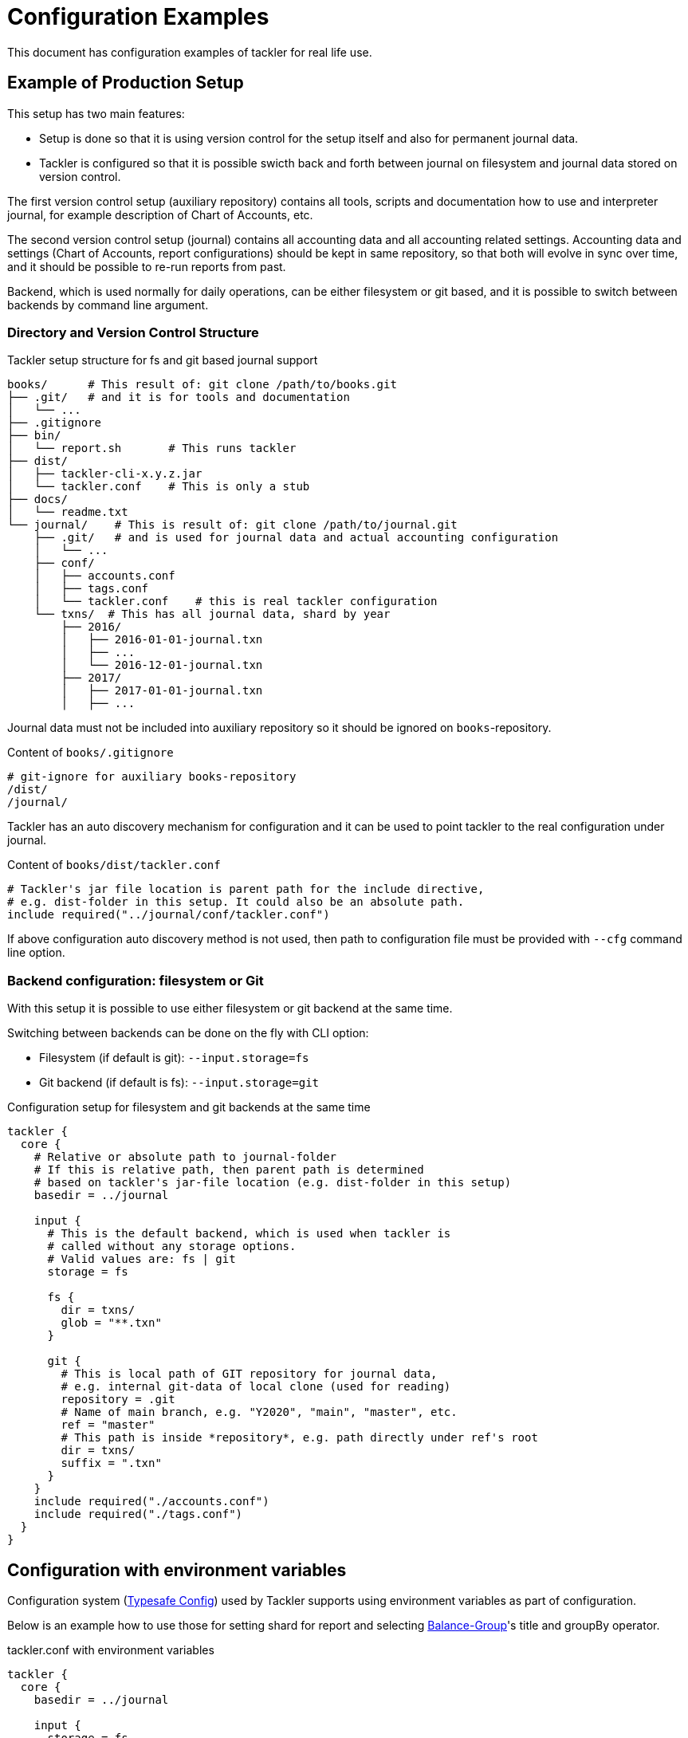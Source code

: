 = Configuration Examples
:page-date: 2019-10-06 00:00:00 Z
:page-last_modified_at: 2021-01-03 00:00:00 Z

This document has configuration examples of tackler for real life use.

== Example of Production Setup

This setup has two main features:

* Setup is done so that it is using version control for the setup itself and also for permanent journal data.

* Tackler is configured so that it is possible swicth back and forth between journal on filesystem
and journal data stored on version control.

The first version control setup (auxiliary repository) contains all tools, scripts
and documentation how to use and interpreter journal, for example description of Chart of Accounts, etc.

The second version control setup (journal) contains all accounting data and all accounting related settings.
Accounting data and settings (Chart of Accounts, report configurations) should be kept in same repository,
so that both will evolve in sync over time, and it should be possible to re-run reports from past.

Backend, which is used normally for daily operations, can be either filesystem or git based,
and it is possible to switch between backends by command line argument.


=== Directory and Version Control Structure

[source,sh]
.Tackler setup structure for fs and git based journal support
----
books/      # This result of: git clone /path/to/books.git
├── .git/   # and it is for tools and documentation
│   └── ...
├── .gitignore
├── bin/
│   └── report.sh       # This runs tackler
├── dist/
│   ├── tackler-cli-x.y.z.jar
│   └── tackler.conf    # This is only a stub
├── docs/
│   └── readme.txt
└── journal/    # This is result of: git clone /path/to/journal.git
    ├── .git/   # and is used for journal data and actual accounting configuration
    │   └── ...
    ├── conf/
    │   ├── accounts.conf
    │   ├── tags.conf
    │   └── tackler.conf    # this is real tackler configuration
    └── txns/  # This has all journal data, shard by year
        ├── 2016/
        │   ├── 2016-01-01-journal.txn
        │   ├── ...
        │   └── 2016-12-01-journal.txn
        ├── 2017/
        │   ├── 2017-01-01-journal.txn
        │   ├── ...

----

Journal data must not be included into auxiliary repository
so it should be ignored on `books`-repository.

[source,sh]
.Content of `books/.gitignore`
----
# git-ignore for auxiliary books-repository
/dist/
/journal/
----

Tackler has an auto discovery mechanism for configuration and it can be used to point
tackler to the real configuration under journal.

[source,hocon]
.Content of `books/dist/tackler.conf`
----
# Tackler's jar file location is parent path for the include directive,
# e.g. dist-folder in this setup. It could also be an absolute path.
include required("../journal/conf/tackler.conf")
----

If above configuration auto discovery method is not used, then path to configuration file must be provided
with `--cfg` command line option.


[[backend-fs-or-git]]
=== Backend configuration: filesystem or Git

With this setup it is possible to use either filesystem or git backend at the same time.

Switching between backends can be done on the fly with CLI option:

- Filesystem (if default is git): `--input.storage=fs`
- Git backend (if default is fs): `--input.storage=git`

.Configuration setup for filesystem and git backends at the same time
[source,hocon]
----
tackler {
  core {
    # Relative or absolute path to journal-folder
    # If this is relative path, then parent path is determined
    # based on tackler's jar-file location (e.g. dist-folder in this setup)
    basedir = ../journal

    input {
      # This is the default backend, which is used when tackler is
      # called without any storage options.
      # Valid values are: fs | git
      storage = fs

      fs {
        dir = txns/
        glob = "**.txn"
      }

      git {
        # This is local path of GIT repository for journal data,
        # e.g. internal git-data of local clone (used for reading)
        repository = .git
        # Name of main branch, e.g. "Y2020", "main", "master", etc.
        ref = "master"
        # This path is inside *repository*, e.g. path directly under ref's root
        dir = txns/
        suffix = ".txn"
      }
    }
    include required("./accounts.conf")
    include required("./tags.conf")
  }
}
----

== Configuration with environment variables

Configuration system
(link:https://github.com/typesafehub/config/blob/master/HOCON.md[Typesafe Config])
used by Tackler supports using  environment variables as part of configuration.

Below is an example how to use those for setting shard for report and selecting
xref:reports:report-balance-group.adoc[Balance-Group]'s title and groupBy operator.

[source,hocon]
.tackler.conf with environment variables
----
tackler {
  core {
    basedir = ../journal

    input {
      storage = fs

      fs {
        dir = txns/${?TXN_SHARD}
        glob = "**.txn"
      }

      git {
        repository = .git
        ref = "master"
        dir = txns/${?TXN_SHARD}
        suffix = ".txn"
      }
    }

    reporting {
      reports = [ "balance", "balance-group" ]

      accounts = [
        "Expenses(:.*)?",
        ]
    }

    reports {
      balance-group {
        title = ${?BALGRP_TITLE}
        group-by = ${?BALGRP_GROUPBY}
      }
    }

    include required("./accounts.conf")
    include required("./tags.conf")
  }
}
----
